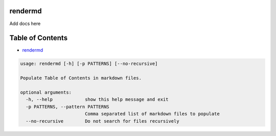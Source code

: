 
rendermd
========

Add docs here

Table of Contents
=================


* `rendermd <#rendermd>`_

.. code-block::

   usage: rendermd [-h] [-p PATTERNS] [--no-recursive]

   Populate Table of Contents in markdown files.

   optional arguments:
     -h, --help            show this help message and exit
     -p PATTERNS, --pattern PATTERNS
                           Comma separated list of markdown files to populate
     --no-recursive        Do not search for files recursively
